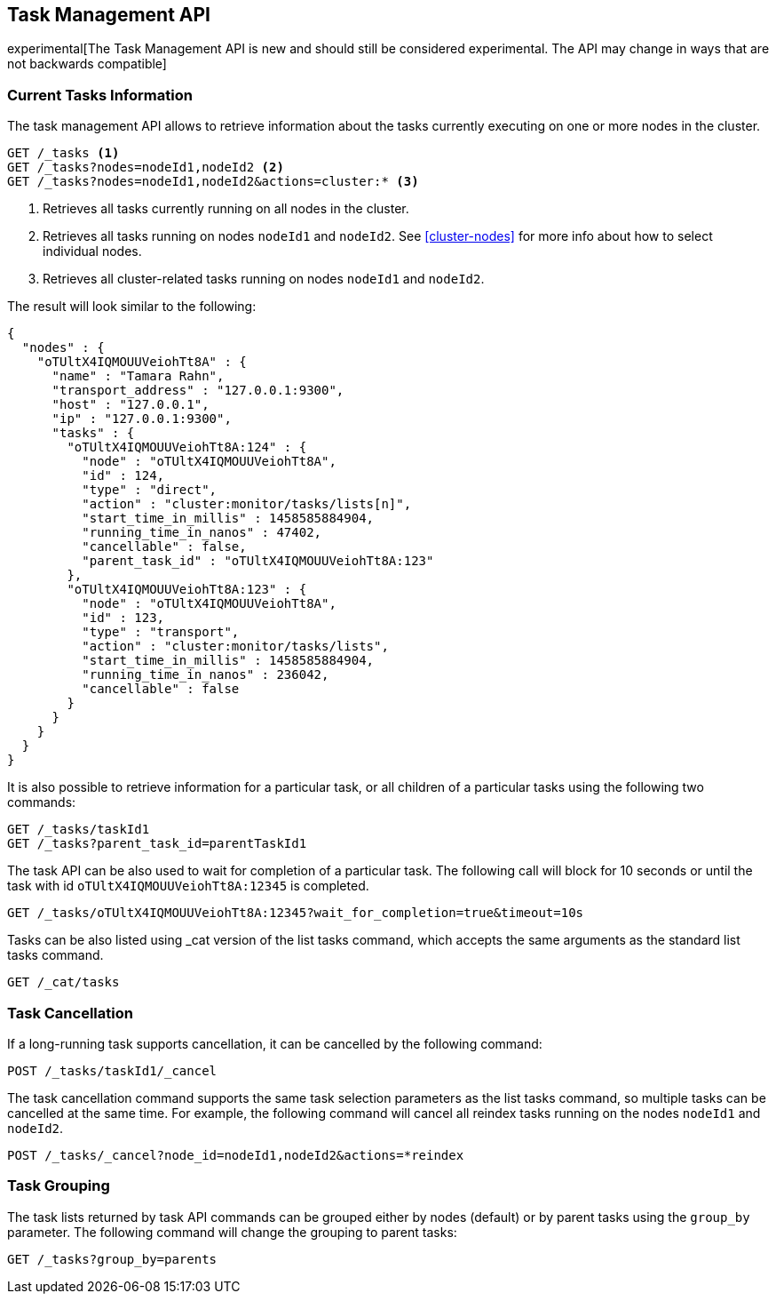 [[tasks]]
== Task Management API

experimental[The Task Management API is new and should still be considered experimental.  The API may change in ways that are not backwards compatible]

[float]
=== Current Tasks Information

The task management API allows to retrieve information about the tasks currently
executing on one or more nodes in the cluster.

[source,js]
--------------------------------------------------
GET /_tasks <1>
GET /_tasks?nodes=nodeId1,nodeId2 <2>
GET /_tasks?nodes=nodeId1,nodeId2&actions=cluster:* <3>
--------------------------------------------------
// AUTOSENSE

<1> Retrieves all tasks currently running on all nodes in the cluster.
<2> Retrieves all tasks running on nodes `nodeId1` and `nodeId2`.  See <<cluster-nodes>> for more info about how to select individual nodes.
<3> Retrieves all cluster-related tasks running on nodes `nodeId1` and `nodeId2`.

The result will look similar to the following:

[source,js]
--------------------------------------------------
{
  "nodes" : {
    "oTUltX4IQMOUUVeiohTt8A" : {
      "name" : "Tamara Rahn",
      "transport_address" : "127.0.0.1:9300",
      "host" : "127.0.0.1",
      "ip" : "127.0.0.1:9300",
      "tasks" : {
        "oTUltX4IQMOUUVeiohTt8A:124" : {
          "node" : "oTUltX4IQMOUUVeiohTt8A",
          "id" : 124,
          "type" : "direct",
          "action" : "cluster:monitor/tasks/lists[n]",
          "start_time_in_millis" : 1458585884904,
          "running_time_in_nanos" : 47402,
          "cancellable" : false,
          "parent_task_id" : "oTUltX4IQMOUUVeiohTt8A:123"
        },
        "oTUltX4IQMOUUVeiohTt8A:123" : {
          "node" : "oTUltX4IQMOUUVeiohTt8A",
          "id" : 123,
          "type" : "transport",
          "action" : "cluster:monitor/tasks/lists",
          "start_time_in_millis" : 1458585884904,
          "running_time_in_nanos" : 236042,
          "cancellable" : false
        }
      }
    }
  }
}

--------------------------------------------------

It is also possible to retrieve information for a particular task, or all children of a particular
tasks using the following two commands:

[source,js]
--------------------------------------------------
GET /_tasks/taskId1
GET /_tasks?parent_task_id=parentTaskId1
--------------------------------------------------
// AUTOSENSE

The task API can be also used to wait for completion of a particular task. The following call will
block for 10 seconds or until the task with id `oTUltX4IQMOUUVeiohTt8A:12345` is completed.

[source,js]
--------------------------------------------------
GET /_tasks/oTUltX4IQMOUUVeiohTt8A:12345?wait_for_completion=true&timeout=10s
--------------------------------------------------
// AUTOSENSE

Tasks can be also listed using _cat version of the list tasks command, which accepts the same arguments
as the standard list tasks command.

[source,js]
--------------------------------------------------
GET /_cat/tasks
--------------------------------------------------
// AUTOSENSE

[float]
=== Task Cancellation

If a long-running task supports cancellation, it can be cancelled by the following command:

[source,js]
--------------------------------------------------
POST /_tasks/taskId1/_cancel
--------------------------------------------------
// AUTOSENSE

The task cancellation command supports the same task selection parameters as the list tasks command, so multiple tasks
can be cancelled at the same time. For example, the following command will cancel all reindex tasks running on the
nodes `nodeId1` and `nodeId2`.

[source,js]
--------------------------------------------------
POST /_tasks/_cancel?node_id=nodeId1,nodeId2&actions=*reindex
--------------------------------------------------
// AUTOSENSE


[float]
=== Task Grouping

The task lists returned by task API commands can be grouped either by nodes (default) or by parent tasks using the `group_by` parameter.
The following command will change the grouping to parent tasks:

[source,js]
--------------------------------------------------
GET /_tasks?group_by=parents
--------------------------------------------------
// AUTOSENSE
